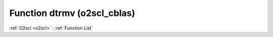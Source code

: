 Function dtrmv (o2scl_cblas)
============================

:ref:`O2scl <o2scl>` : :ref:`Function List`

.. doxygenfunction:: o2scl_cblas::dtrmv
